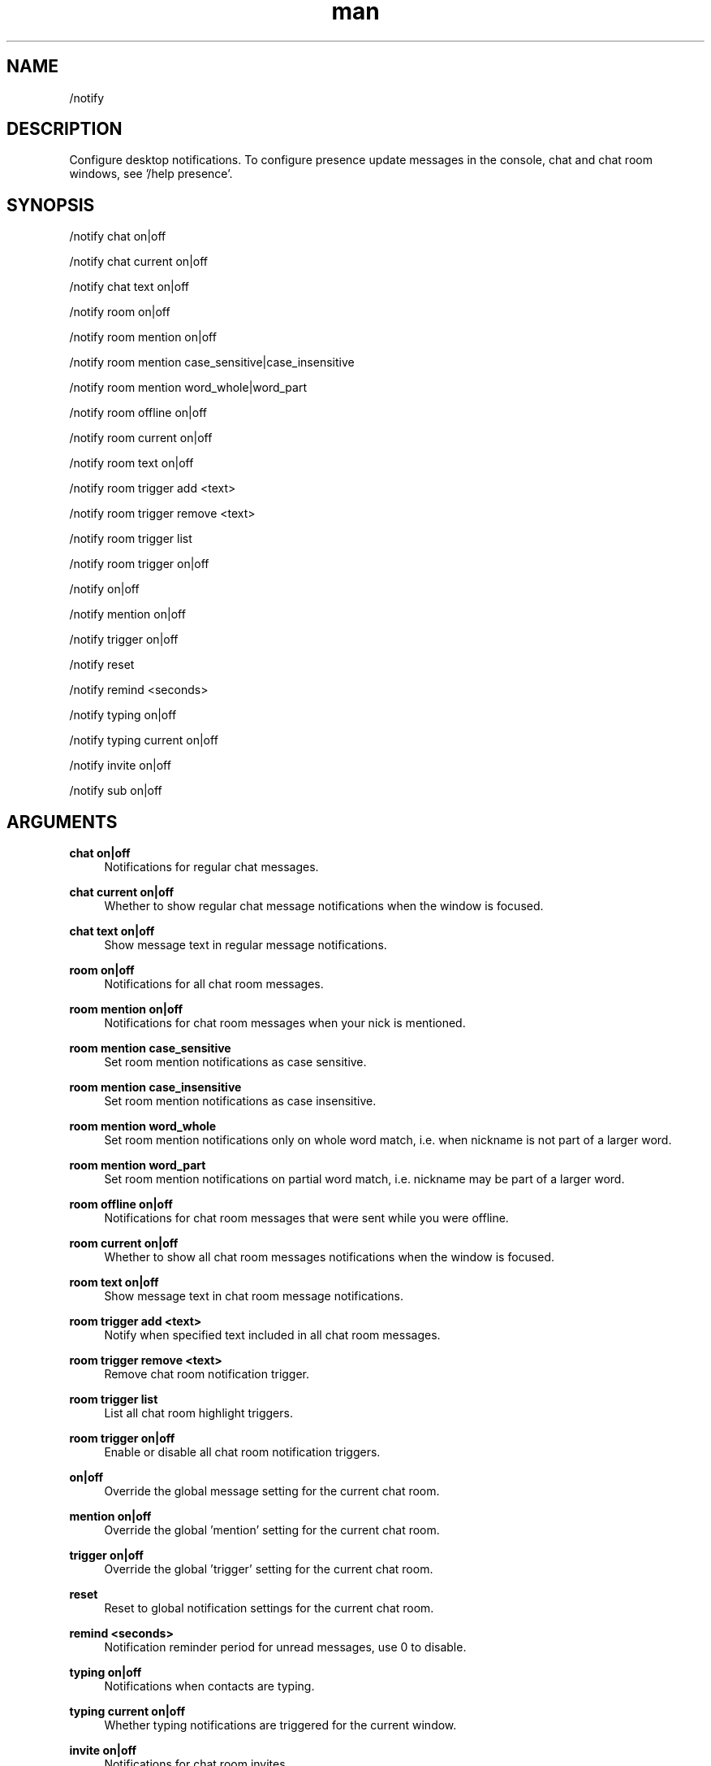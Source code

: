 .TH man 1 "2022-09-13" "0.13.0" "Profanity XMPP client"

.SH NAME
/notify

.SH DESCRIPTION
Configure desktop notifications. To configure presence update messages in the console, chat and chat room windows, see '/help presence'.

.SH SYNOPSIS
/notify chat on|off

.LP
/notify chat current on|off

.LP
/notify chat text on|off

.LP
/notify room on|off

.LP
/notify room mention on|off

.LP
/notify room mention case_sensitive|case_insensitive

.LP
/notify room mention word_whole|word_part

.LP
/notify room offline on|off

.LP
/notify room current on|off

.LP
/notify room text on|off

.LP
/notify room trigger add <text>

.LP
/notify room trigger remove <text>

.LP
/notify room trigger list

.LP
/notify room trigger on|off

.LP
/notify on|off

.LP
/notify mention on|off

.LP
/notify trigger on|off

.LP
/notify reset

.LP
/notify remind <seconds>

.LP
/notify typing on|off

.LP
/notify typing current on|off

.LP
/notify invite on|off

.LP
/notify sub on|off

.LP

.SH ARGUMENTS
.PP
\fBchat on|off\fR
.RS 4
Notifications for regular chat messages.
.RE
.PP
\fBchat current on|off\fR
.RS 4
Whether to show regular chat message notifications when the window is focused.
.RE
.PP
\fBchat text on|off\fR
.RS 4
Show message text in regular message notifications.
.RE
.PP
\fBroom on|off\fR
.RS 4
Notifications for all chat room messages.
.RE
.PP
\fBroom mention on|off\fR
.RS 4
Notifications for chat room messages when your nick is mentioned.
.RE
.PP
\fBroom mention case_sensitive\fR
.RS 4
Set room mention notifications as case sensitive.
.RE
.PP
\fBroom mention case_insensitive\fR
.RS 4
Set room mention notifications as case insensitive.
.RE
.PP
\fBroom mention word_whole\fR
.RS 4
Set room mention notifications only on whole word match, i.e. when nickname is not part of a larger word.
.RE
.PP
\fBroom mention word_part\fR
.RS 4
Set room mention notifications on partial word match, i.e. nickname may be part of a larger word.
.RE
.PP
\fBroom offline on|off\fR
.RS 4
Notifications for chat room messages that were sent while you were offline.
.RE
.PP
\fBroom current on|off\fR
.RS 4
Whether to show all chat room messages notifications when the window is focused.
.RE
.PP
\fBroom text on|off\fR
.RS 4
Show message text in chat room message notifications.
.RE
.PP
\fBroom trigger add <text>\fR
.RS 4
Notify when specified text included in all chat room messages.
.RE
.PP
\fBroom trigger remove <text>\fR
.RS 4
Remove chat room notification trigger.
.RE
.PP
\fBroom trigger list\fR
.RS 4
List all chat room highlight triggers.
.RE
.PP
\fBroom trigger on|off\fR
.RS 4
Enable or disable all chat room notification triggers.
.RE
.PP
\fBon|off\fR
.RS 4
Override the global message setting for the current chat room.
.RE
.PP
\fBmention on|off\fR
.RS 4
Override the global 'mention' setting for the current chat room.
.RE
.PP
\fBtrigger on|off\fR
.RS 4
Override the global 'trigger' setting for the current chat room.
.RE
.PP
\fBreset\fR
.RS 4
Reset to global notification settings for the current chat room.
.RE
.PP
\fBremind <seconds>\fR
.RS 4
Notification reminder period for unread messages, use 0 to disable.
.RE
.PP
\fBtyping on|off\fR
.RS 4
Notifications when contacts are typing.
.RE
.PP
\fBtyping current on|off\fR
.RS 4
Whether typing notifications are triggered for the current window.
.RE
.PP
\fBinvite on|off\fR
.RS 4
Notifications for chat room invites.
.RE
.PP
\fBsub on|off\fR
.RS 4
Notifications for subscription requests.
.RE

.SH EXAMPLES
/notify chat on

.LP
/notify chat text on

.LP
/notify room mention on

.LP
/notify room offline on

.LP
/notify room trigger add beer

.LP
/notify room trigger on

.LP
/notify room current off

.LP
/notify room text off

.LP
/notify remind 60

.LP
/notify typing on

.LP
/notify invite on

.LP
